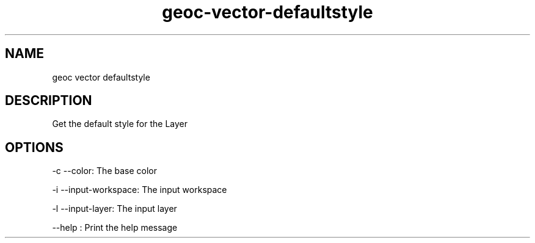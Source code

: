 .TH "geoc-vector-defaultstyle" "1" "5 May 2013" "version 0.1"
.SH NAME
geoc vector defaultstyle
.SH DESCRIPTION
Get the default style for the Layer
.SH OPTIONS
-c --color: The base color
.PP
-i --input-workspace: The input workspace
.PP
-l --input-layer: The input layer
.PP
--help : Print the help message
.PP
